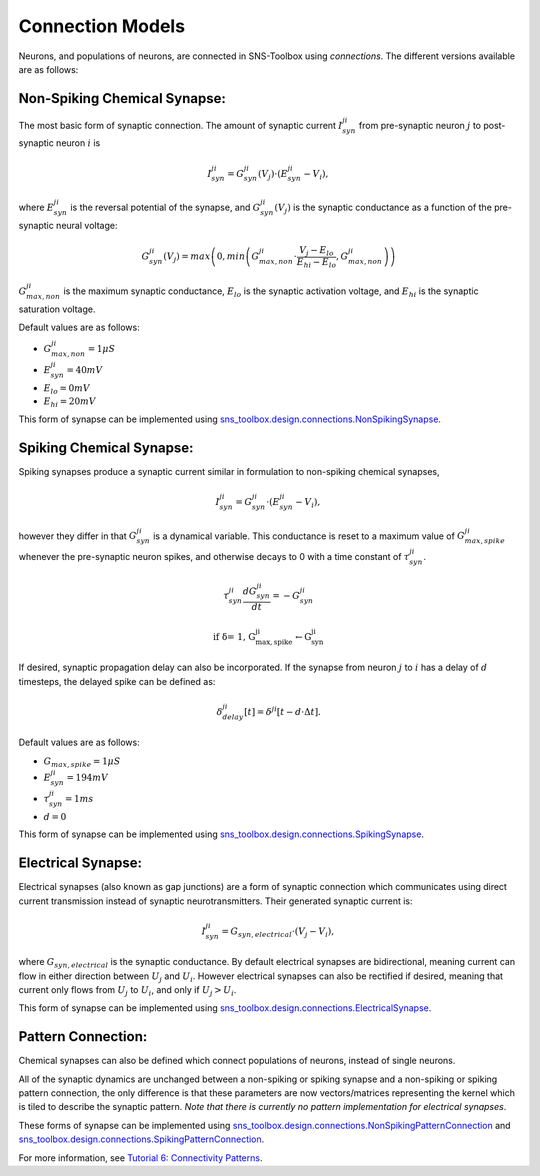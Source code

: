 """""""""""""""""
Connection Models
"""""""""""""""""

Neurons, and populations of neurons, are connected in SNS-Toolbox using *connections*. The different versions available
are as follows:

=============================
Non-Spiking Chemical Synapse:
=============================

The most basic form of synaptic connection. The amount of synaptic current :math:`I_{syn}^{ji}` from pre-synaptic neuron
:math:`j` to post-synaptic neuron :math:`i` is

.. math::
    I_{syn}^{ji} = G_{syn}^{ji}(V_j) \cdot \left ( E_{syn}^{ji} - V_i \right ),

where :math:`E_{syn}^{ji}` is the reversal potential of the synapse, and :math:`G_{syn}^{ji}(V_j)` is
the synaptic conductance as a function of the pre-synaptic neural voltage:

.. math::
    G_{syn}^{ji}(V_j) = max \left ( 0, min \left ( G_{max,non}^{ji} \cdot \frac{V_j - E_{lo}}{E_{hi} - E_{lo}}, G_{max,non}^{ji} \right ) \right )

.. image:: images/linear_conductance.png
    :width: 400

:math:`G_{max,non}^{ji}` is the maximum synaptic conductance, :math:`E_{lo}` is the synaptic activation voltage, and
:math:`E_{hi}` is the synaptic saturation voltage.

Default values are as follows:

- :math:`G_{max,non}^{ji} = 1 \mu S`
- :math:`E_{syn}^{ji} = 40mV`
- :math:`E_{lo} = 0mV`
- :math:`E_{hi} = 20mV`

This form of synapse can be implemented using
`sns_toolbox.design.connections.NonSpikingSynapse <https://sns-toolbox.readthedocs.io/en/latest/autoapi/sns_toolbox/design/connections/index.html#sns_toolbox.design.connections.NonSpikingSynapse>`_.

=========================
Spiking Chemical Synapse:
=========================

Spiking synapses produce a synaptic current similar in formulation to non-spiking chemical synapses,

.. math::
    I_{syn}^{ji} = G_{syn}^{ji} \cdot \left ( E_{syn}^{ji} - V_i \right ),

however they differ in that :math:`G_{syn}^{ji}` is a dynamical variable. This conductance is reset to a maximum value
of :math:`G_{max,spike}^{ji}` whenever the pre-synaptic neuron spikes, and otherwise decays to 0 with a time constant of
:math:`\tau_{syn}^{ji}`.

.. math::
    \tau_{syn}^{ji}\frac{dG_{syn}^{ji}}{dt} = -G_{syn}^{ji}

    \text{if \delta = 1, G_{max,spike}^{ji}\leftarrow G_{syn}^{ji}}

If desired, synaptic propagation delay can also be incorporated. If the synapse from neuron :math:`j` to :math:`i` has a
delay of :math:`d` timesteps, the delayed spike can be defined as:

.. math::
    \delta_{delay}^{ji}[t] = \delta^{ji}[t - d\cdot\Delta t].

Default values are as follows:

- :math:`G_{max,spike} = 1 \mu S`
- :math:`E_{syn}^{ji} = 194 mV`
- :math:`\tau_{syn}^{ji} = 1 ms`
- :math:`d = 0`

This form of synapse can be implemented using
`sns_toolbox.design.connections.SpikingSynapse <https://sns-toolbox.readthedocs.io/en/latest/autoapi/sns_toolbox/design/connections/index.html#sns_toolbox.design.connections.SpikingSynapse>`_.

====================
Electrical Synapse:
====================

Electrical synapses (also known as gap junctions) are a form of synaptic connection which communicates using direct
current transmission instead of synaptic neurotransmitters. Their generated synaptic current is:

.. math::
    I_{syn}^{ji} = G_{syn,electrical} \cdot \left ( V_j - V_i \right ),

where :math:`G_{syn,electrical}` is the synaptic conductance. By default electrical synapses are bidirectional, meaning
current can flow in either direction between :math:`U_j` and :math:`U_i`. However electrical synapses can also be
rectified if desired, meaning that current only flows from :math:`U_j` to :math:`U_i`, and only if :math:`U_j>U_i`.

This form of synapse can be implemented using
`sns_toolbox.design.connections.ElectricalSynapse <https://sns-toolbox.readthedocs.io/en/latest/autoapi/sns_toolbox/design/connections/index.html#sns_toolbox.design.connections.ElectricalSynapse>`_.

====================
Pattern Connection:
====================

Chemical synapses can also be defined which connect populations of neurons, instead of single neurons.

.. image:: images/pattern_connection.png
    :width: 400

All of the synaptic dynamics are unchanged between a non-spiking or spiking synapse and a non-spiking or spiking pattern
connection, the only difference is that these parameters are now vectors/matrices representing the kernel which is tiled
to describe the synaptic pattern. *Note that there is currently no pattern implementation for electrical synapses*.

These forms of synapse can be implemented using
`sns_toolbox.design.connections.NonSpikingPatternConnection <https://sns-toolbox.readthedocs.io/en/latest/autoapi/sns_toolbox/design/connections/index.html#sns_toolbox.design.connections.NonSpikingPatternConnection>`_
and
`sns_toolbox.design.connections.SpikingPatternConnection <https://sns-toolbox.readthedocs.io/en/latest/autoapi/sns_toolbox/design/connections/index.html#sns_toolbox.design.connections.SpikingPatternConnection>`_.

For more information, see
`Tutorial 6: Connectivity Patterns <https://sns-toolbox.readthedocs.io/en/latest/tutorials/tutorial_6.html#Tutorial-6:-Using-Connectivity-Patterns>`_.